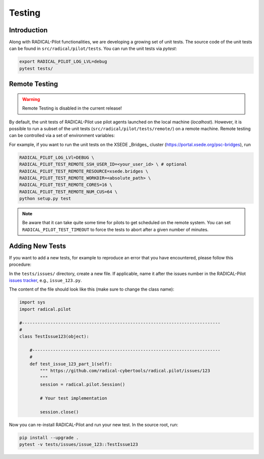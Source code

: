 
.. _chapter_testing:

*******
Testing
*******

Introduction
============

Along with RADICAL-Pilot functionalities, we are developing a growing set of
unit tests. The source code of the unit tests can be found in
``src/radical/pilot/tests``. You can run the unit tests via `pytest`:

.. code-block:: bash

    export RADICAL_PILOT_LOG_LVL=debug
    pytest tests/


Remote Testing
==============

.. warning::

   Remote Testing is disabled in the current release!


By default, the unit tests of RADICAL-Pilot use pilot agents launched on the
local machine (`localhost`). However, it is possible to run a subset of the
unit tests (``src/radical/pilot/tests/remote/``) on a remote machine. Remote
testing can  be controlled via a set of environment variables:

+-------------------------------------------+-------------------------------------+
| Environment Variable                      | What                                |
+===========================================+=====================================+
| ``RADICAL_PILOT_TEST_REMOTE_RESOURCE``    | Name (key) of the resource.         |
+-------------------------------------------+-------------------------------------+
| ``RADICAL_PILOT_TEST_REMOTE_SSH_USER_ID`` | User ID on the remote system.       |
+-------------------------------------------+-------------------------------------+
| ``RADICAL_PILOT_TEST_REMOTE_SSH_USER_KEY``| SSH key to use for the connection.  |
+-------------------------------------------+-------------------------------------+
| ``RADICAL_PILOT_TEST_REMOTE_WORKDIR``     | Work directory on the remote system.|
+-------------------------------------------+-------------------------------------+
| ``RADICAL_PILOT_TEST_REMOTE_CORES``       | Number of cores to allocate.        |
+-------------------------------------------+-------------------------------------+
| ``RADICAL_PILOT_TEST_REMOTE_NUM_CUS``     | Number of Tasks to run.     |
+-------------------------------------------+-------------------------------------+
| ``RADICAL_PILOT_TEST_TIMEOUT``            | Test timeout in minutes.            |
+-------------------------------------------+-------------------------------------+


For example, if you want to run the unit tests on the XSEDE _Bridges_ cluster
(https://portal.xsede.org/psc-bridges), run

.. code-block:: bash

    RADICAL_PILOT_LOG_LVl=DEBUG \
    RADICAL_PILOT_TEST_REMOTE_SSH_USER_ID=<your_user_id> \ # optional
    RADICAL_PILOT_TEST_REMOTE_RESOURCE=xsede.bridges \
    RADICAL_PILOT_TEST_REMOTE_WORKDIR=<absolute_path> \
    RADICAL_PILOT_TEST_REMOTE_CORES=16 \
    RADICAL_PILOT_TEST_REMOTE_NUM_CUS=64 \
    python setup.py test

.. note::

    Be aware that it can take quite some time for pilots to get scheduled on
    the remote system. You can set ``RADICAL_PILOT_TEST_TIMEOUT`` to force the tests
    to abort after a given number of minutes.


Adding New Tests
================

If you want to add a new tests, for example to reproduce an error that you have
encountered, please follow this procedure:

In the ``tests/issues/`` directory, create a new file. If applicable, name it
after the issues number in the RADICAL-Pilot 
`issues tracker <https://github.com/radical-cybertools/radical.pilot/issues>`_, 
e.g., ``issue_123.py``.

The content of the file should look like this (make sure to change the class
name):

.. code-block:: python

    import sys
    import radical.pilot

    #-----------------------------------------------------------------------------
    #
    class TestIssue123(object):

        #-------------------------------------------------------------------------
        #
        def test_issue_123_part_1(self):
            """ https://github.com/radical-cybertools/radical.pilot/issues/123
            """
            session = radical.pilot.Session()

            # Your test implementation

            session.close()

Now you can re-install RADICAL-Pilot and run your new test. In the source root,
run:

.. code-block:: python

    pip install --upgrade .
    pytest -v tests/issues/issue_123::TestIssue123

